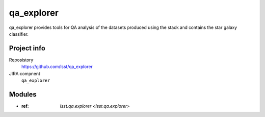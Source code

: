 ###########
qa_explorer
###########

qa_explorer provides tools for QA analysis of the datasets produced using the stack and contains the star
galaxy classifier.

Project info
============

Reposistory
    https://github.com/lsst/qa_explorer

JIRA compnent
    ``qa_explorer``

Modules
=======

- :ref: `lsst.qa.explorer <lsst.qa.explorer>`


